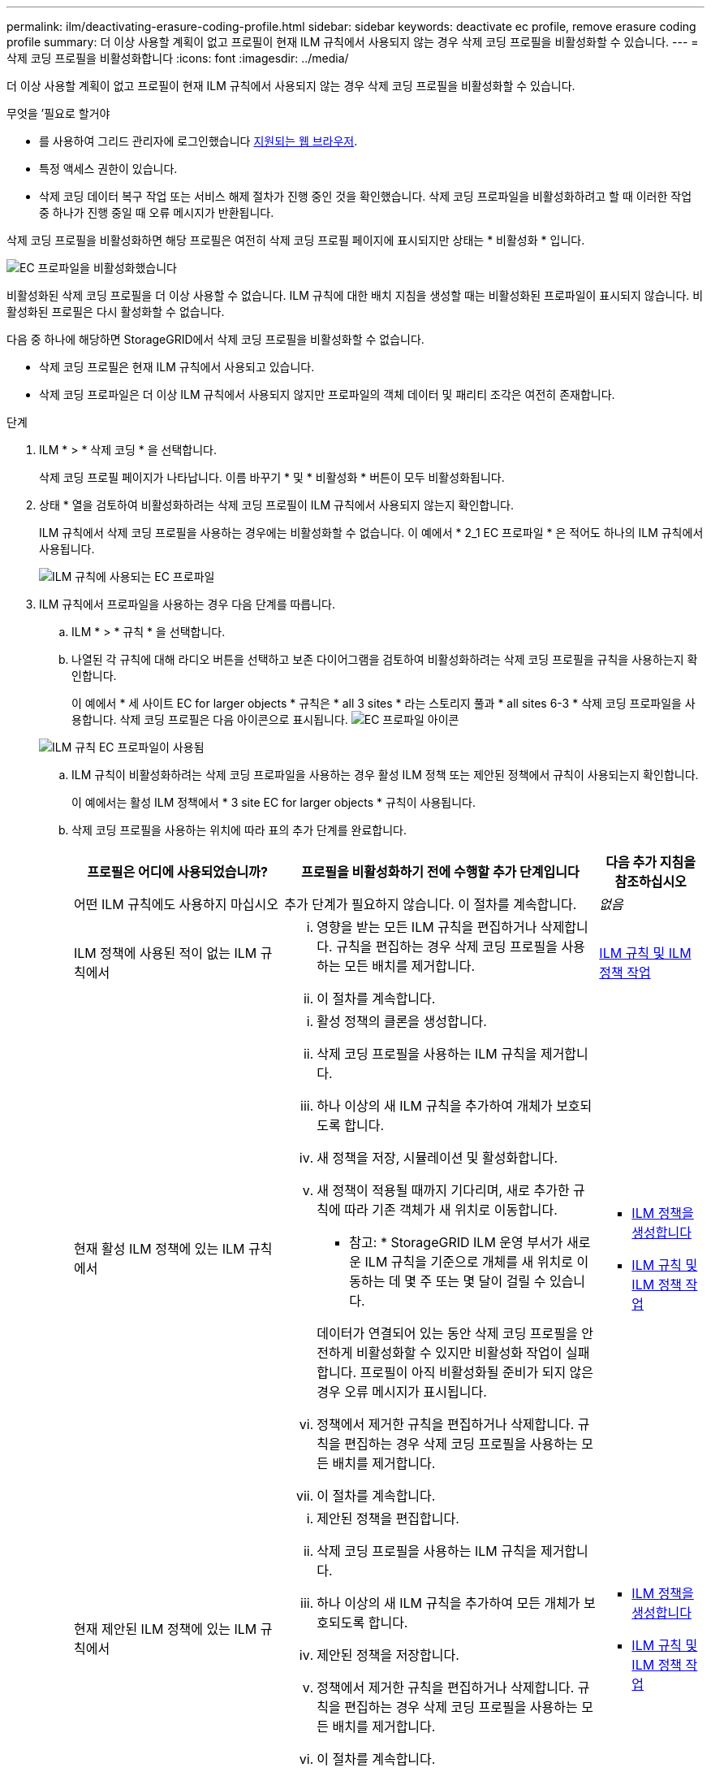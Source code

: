 ---
permalink: ilm/deactivating-erasure-coding-profile.html 
sidebar: sidebar 
keywords: deactivate ec profile, remove erasure coding profile 
summary: 더 이상 사용할 계획이 없고 프로필이 현재 ILM 규칙에서 사용되지 않는 경우 삭제 코딩 프로필을 비활성화할 수 있습니다. 
---
= 삭제 코딩 프로필을 비활성화합니다
:icons: font
:imagesdir: ../media/


[role="lead"]
더 이상 사용할 계획이 없고 프로필이 현재 ILM 규칙에서 사용되지 않는 경우 삭제 코딩 프로필을 비활성화할 수 있습니다.

.무엇을 &#8217;필요로 할거야
* 를 사용하여 그리드 관리자에 로그인했습니다 xref:../admin/web-browser-requirements.adoc[지원되는 웹 브라우저].
* 특정 액세스 권한이 있습니다.
* 삭제 코딩 데이터 복구 작업 또는 서비스 해제 절차가 진행 중인 것을 확인했습니다. 삭제 코딩 프로파일을 비활성화하려고 할 때 이러한 작업 중 하나가 진행 중일 때 오류 메시지가 반환됩니다.


삭제 코딩 프로필을 비활성화하면 해당 프로필은 여전히 삭제 코딩 프로필 페이지에 표시되지만 상태는 * 비활성화 * 입니다.

image::../media/deactivated_ec_profile.png[EC 프로파일을 비활성화했습니다]

비활성화된 삭제 코딩 프로필을 더 이상 사용할 수 없습니다. ILM 규칙에 대한 배치 지침을 생성할 때는 비활성화된 프로파일이 표시되지 않습니다. 비활성화된 프로필은 다시 활성화할 수 없습니다.

다음 중 하나에 해당하면 StorageGRID에서 삭제 코딩 프로필을 비활성화할 수 없습니다.

* 삭제 코딩 프로필은 현재 ILM 규칙에서 사용되고 있습니다.
* 삭제 코딩 프로파일은 더 이상 ILM 규칙에서 사용되지 않지만 프로파일의 객체 데이터 및 패리티 조각은 여전히 존재합니다.


.단계
. ILM * > * 삭제 코딩 * 을 선택합니다.
+
삭제 코딩 프로필 페이지가 나타납니다. 이름 바꾸기 * 및 * 비활성화 * 버튼이 모두 비활성화됩니다.

. 상태 * 열을 검토하여 비활성화하려는 삭제 코딩 프로필이 ILM 규칙에서 사용되지 않는지 확인합니다.
+
ILM 규칙에서 삭제 코딩 프로필을 사용하는 경우에는 비활성화할 수 없습니다. 이 예에서 * 2_1 EC 프로파일 * 은 적어도 하나의 ILM 규칙에서 사용됩니다.

+
image::../media/ec_profile_used_in_ilm_rule.png[ILM 규칙에 사용되는 EC 프로파일]

. ILM 규칙에서 프로파일을 사용하는 경우 다음 단계를 따릅니다.
+
.. ILM * > * 규칙 * 을 선택합니다.
.. 나열된 각 규칙에 대해 라디오 버튼을 선택하고 보존 다이어그램을 검토하여 비활성화하려는 삭제 코딩 프로필을 규칙을 사용하는지 확인합니다.
+
이 예에서 * 세 사이트 EC for larger objects * 규칙은 * all 3 sites * 라는 스토리지 풀과 * all sites 6-3 * 삭제 코딩 프로파일을 사용합니다. 삭제 코딩 프로필은 다음 아이콘으로 표시됩니다. image:../media/icon_nms_erasure_coded.gif["EC 프로파일 아이콘"]

+
image::../media/ilm_rule_ec_profile_used.png[ILM 규칙 EC 프로파일이 사용됨]

.. ILM 규칙이 비활성화하려는 삭제 코딩 프로파일을 사용하는 경우 활성 ILM 정책 또는 제안된 정책에서 규칙이 사용되는지 확인합니다.
+
이 예에서는 활성 ILM 정책에서 * 3 site EC for larger objects * 규칙이 사용됩니다.

.. 삭제 코딩 프로필을 사용하는 위치에 따라 표의 추가 단계를 완료합니다.
+
[cols="2a,3a,1a"]
|===
| 프로필은 어디에 사용되었습니까? | 프로필을 비활성화하기 전에 수행할 추가 단계입니다 | 다음 추가 지침을 참조하십시오 


 a| 
어떤 ILM 규칙에도 사용하지 마십시오
 a| 
추가 단계가 필요하지 않습니다. 이 절차를 계속합니다.
 a| 
_없음_



 a| 
ILM 정책에 사용된 적이 없는 ILM 규칙에서
 a| 
... 영향을 받는 모든 ILM 규칙을 편집하거나 삭제합니다. 규칙을 편집하는 경우 삭제 코딩 프로필을 사용하는 모든 배치를 제거합니다.
... 이 절차를 계속합니다.

 a| 
xref:working-with-ilm-rules-and-ilm-policies.adoc[ILM 규칙 및 ILM 정책 작업]



 a| 
현재 활성 ILM 정책에 있는 ILM 규칙에서
 a| 
... 활성 정책의 클론을 생성합니다.
... 삭제 코딩 프로필을 사용하는 ILM 규칙을 제거합니다.
... 하나 이상의 새 ILM 규칙을 추가하여 개체가 보호되도록 합니다.
... 새 정책을 저장, 시뮬레이션 및 활성화합니다.
... 새 정책이 적용될 때까지 기다리며, 새로 추가한 규칙에 따라 기존 객체가 새 위치로 이동합니다.
+
* 참고: * StorageGRID ILM 운영 부서가 새로운 ILM 규칙을 기준으로 개체를 새 위치로 이동하는 데 몇 주 또는 몇 달이 걸릴 수 있습니다.

+
데이터가 연결되어 있는 동안 삭제 코딩 프로필을 안전하게 비활성화할 수 있지만 비활성화 작업이 실패합니다. 프로필이 아직 비활성화될 준비가 되지 않은 경우 오류 메시지가 표시됩니다.

... 정책에서 제거한 규칙을 편집하거나 삭제합니다. 규칙을 편집하는 경우 삭제 코딩 프로필을 사용하는 모든 배치를 제거합니다.
... 이 절차를 계속합니다.

 a| 
*** xref:creating-ilm-policy.adoc[ILM 정책을 생성합니다]
*** xref:working-with-ilm-rules-and-ilm-policies.adoc[ILM 규칙 및 ILM 정책 작업]




 a| 
현재 제안된 ILM 정책에 있는 ILM 규칙에서
 a| 
... 제안된 정책을 편집합니다.
... 삭제 코딩 프로필을 사용하는 ILM 규칙을 제거합니다.
... 하나 이상의 새 ILM 규칙을 추가하여 모든 개체가 보호되도록 합니다.
... 제안된 정책을 저장합니다.
... 정책에서 제거한 규칙을 편집하거나 삭제합니다. 규칙을 편집하는 경우 삭제 코딩 프로필을 사용하는 모든 배치를 제거합니다.
... 이 절차를 계속합니다.

 a| 
*** xref:creating-ilm-policy.adoc[ILM 정책을 생성합니다]
*** xref:working-with-ilm-rules-and-ilm-policies.adoc[ILM 규칙 및 ILM 정책 작업]




 a| 
ILM 정책에 기록 중인 ILM 규칙
 a| 
... 규칙을 편집하거나 삭제합니다. 규칙을 편집하는 경우 삭제 코딩 프로필을 사용하는 모든 배치를 제거합니다. (이제 규칙이 기록 정책에서 기록 규칙으로 표시됩니다.)
... 이 절차를 계속합니다.

 a| 
xref:working-with-ilm-rules-and-ilm-policies.adoc[ILM 규칙 및 ILM 정책 작업]

|===
.. 삭제 코딩 프로파일 페이지를 새로 고쳐 프로파일이 ILM 규칙에 사용되지 않도록 합니다.


. 프로파일이 ILM 규칙에 사용되지 않으면 라디오 버튼을 선택하고 * Deactivate * 를 선택합니다.
+
EC 프로파일 비활성화 대화 상자가 나타납니다.

+
image::../media/deactivate_ec_profile_confirmation.png[EC 프로파일 비활성화 확인]

. 프로필을 비활성화하려면 * Deactivate * 를 선택합니다.
+
** StorageGRID가 삭제 코딩 프로필을 비활성화할 수 있는 경우 해당 상태는 * deactivated * 입니다. 더 이상 ILM 규칙에 대해 이 프로파일을 선택할 수 없습니다.
** StorageGRID에서 프로파일을 비활성화할 수 없는 경우 오류 메시지가 나타납니다. 예를 들어, 개체 데이터가 이 프로필과 연결되어 있으면 오류 메시지가 나타납니다. 비활성화 프로세스를 다시 시도하기 전에 몇 주를 기다려야 할 수 있습니다.



